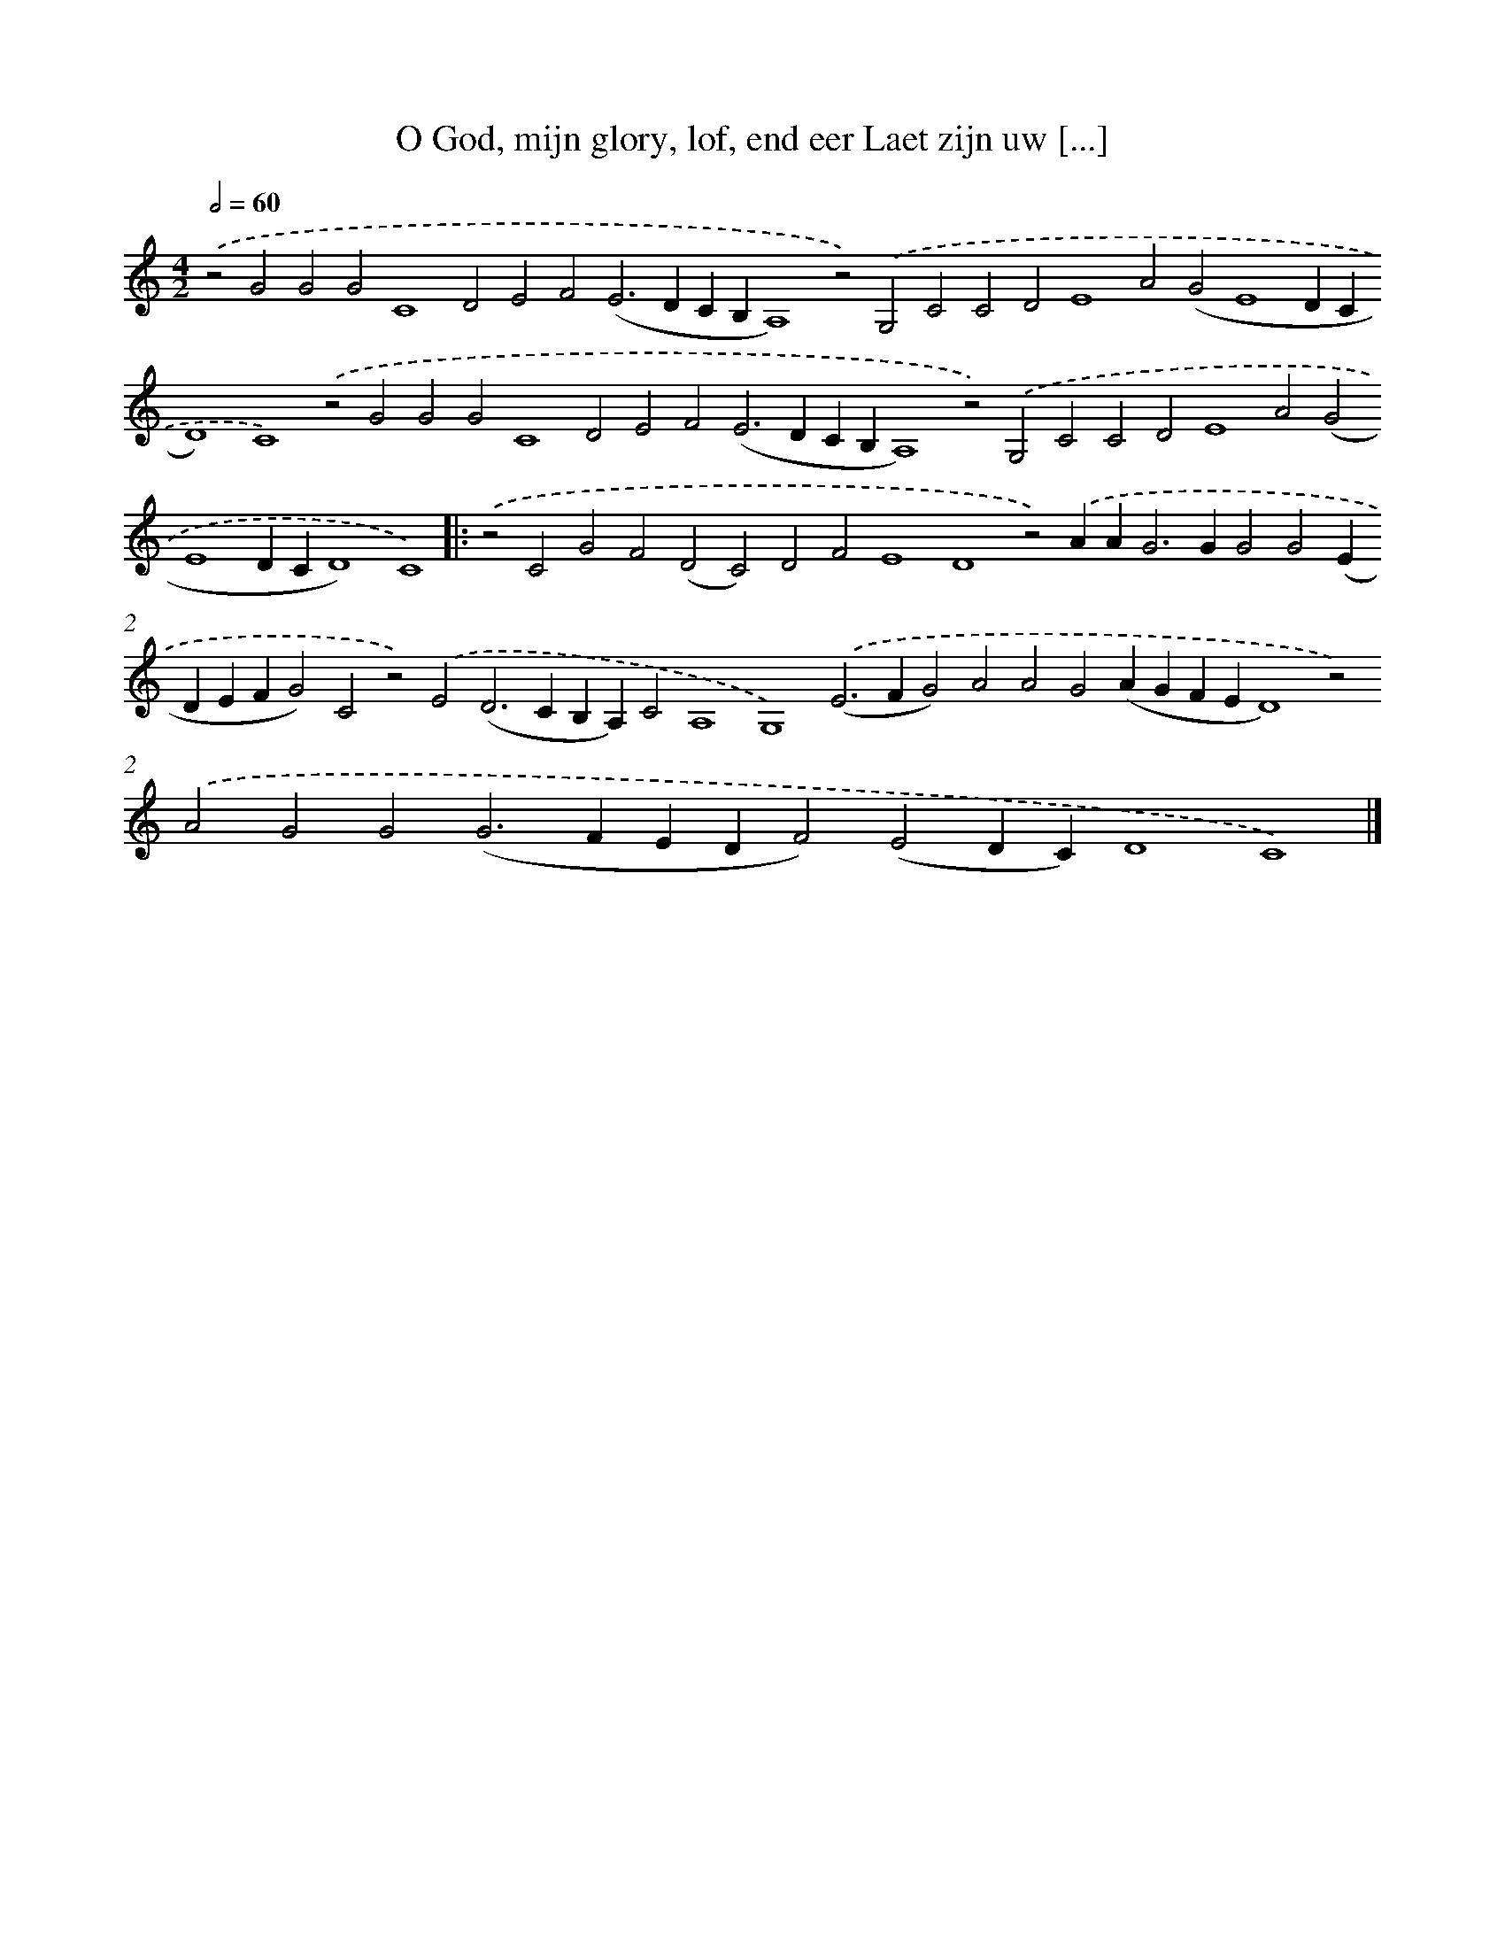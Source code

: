 X: 662
T: O God, mijn glory, lof, end eer Laet zijn uw [...]
%%abc-version 2.0
%%abcx-abcm2ps-target-version 5.9.1 (29 Sep 2008)
%%abc-creator hum2abc beta
%%abcx-conversion-date 2018/11/01 14:35:35
%%humdrum-veritas 2093520684
%%humdrum-veritas-data 3864802899
%%continueall 1
%%barnumbers 0
L: 1/4
M: 4/2
Q: 1/2=60
K: C clef=treble
.('z2G2G2G2C4D2E2F2(E2>D2CB,A,4)z2).('G,2C2C2D2E4A2(G2E4DCD4)C4).('z2G2G2G2C4D2E2F2(E2>D2CB,A,4)z2).('G,2C2C2D2E4A2(G2E4DCD4)C4) ]|:
.('z2C2G2F2(D2C2)D2F2E4D4z2).('AA2<G2GG2G2(EDEFG2)C2z2).('E2(D2>C2B,A,)C2A,4G,4).('(E2>F2G2)A2A2G2(AGFED4)z2).('A2G2G2(G2>F2EDF2)(E2DC)D4C4) |]
